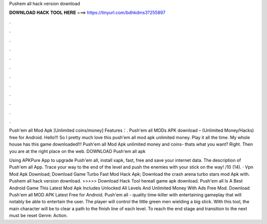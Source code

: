 Pushem all hack version download



𝐃𝐎𝐖𝐍𝐋𝐎𝐀𝐃 𝐇𝐀𝐂𝐊 𝐓𝐎𝐎𝐋 𝐇𝐄𝐑𝐄 ===> https://tinyurl.com/bdhkdms3?255897



.



.



.



.



.



.



.



.



.



.



.



.

Push'em all Mod Apk [Unlimited coins/money] Features：. Push'em all MODs APK download – (Unlimited Money/Hacks) free for Android. Hello!!! So I pretty much love this push'em all mod apk unlimited money. Play it all the time. My whole house has this game downloaded!!! Push'em all Mod Apk unlimited money and coins- thats what you want? Right. Then you are at the right place on the web. DOWNLOAD Push'em all apk 

Using APKPure App to upgrade Push'em all, install xapk, fast, free and save your internet data. The description of Push'em all App. Trace your way to the end of the level and push the enemies with your stick on the way! /10 (14). · Vpn Mod Apk Download; Download Game Turbo Fast Mod Hack Apk; Download the crash arena turbo stars mod Apk with. Pushem all hack version download. >>>>> Download Hack Tool hereall game apk download. Push'em all Is A Best Android Game This Latest Mod Apk Includes Unlocked All Levels And Unlimited Money With Ads Free Mod. Download Push'em all MOD APK Latest Free for Android. Push'em all - quality time-killer with entertaining gameplay that will notably be able to entertain the user. The player will control the little green men wielding a big stick. With this tool, the main character will be to clear a path to the finish line of each level. To reach the end stage and transition to the next must be reset Genre: Action.
